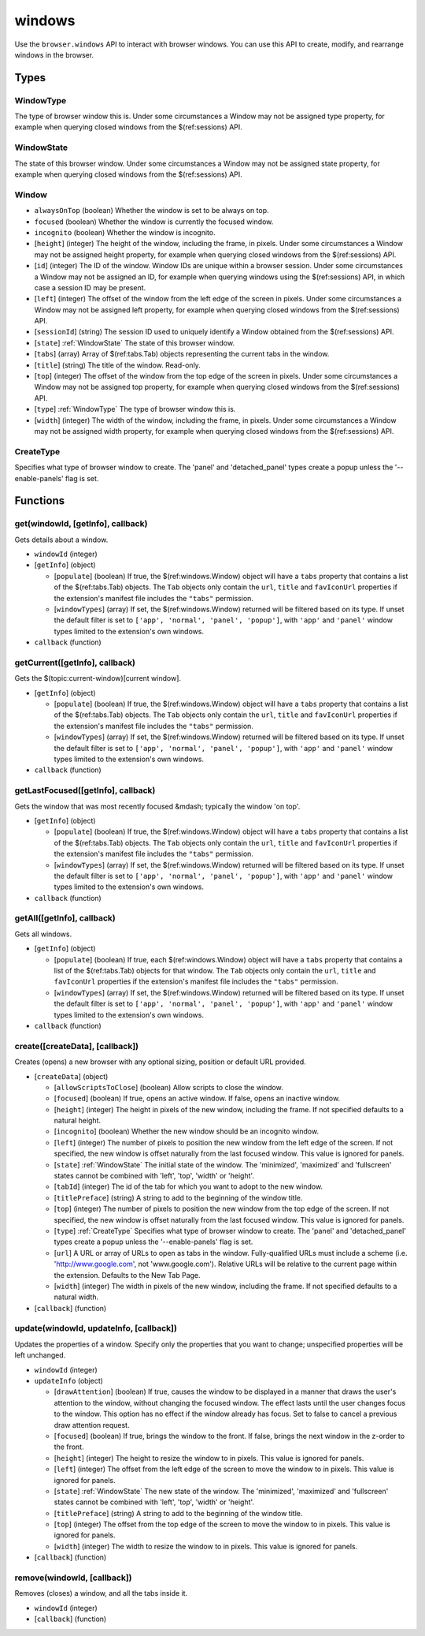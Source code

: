 =======
windows
=======

Use the ``browser.windows`` API to interact with browser windows. You can use this API to create, modify, and rearrange windows in the browser.

Types
=====

.. _WindowType:

WindowType
----------

The type of browser window this is. Under some circumstances a Window may not be assigned type property, for example when querying closed windows from the $(ref:sessions) API.

.. _WindowState:

WindowState
-----------

The state of this browser window. Under some circumstances a Window may not be assigned state property, for example when querying closed windows from the $(ref:sessions) API.

.. _Window:

Window
------

- ``alwaysOnTop`` (boolean) Whether the window is set to be always on top.
- ``focused`` (boolean) Whether the window is currently the focused window.
- ``incognito`` (boolean) Whether the window is incognito.
- [``height``] (integer) The height of the window, including the frame, in pixels. Under some circumstances a Window may not be assigned height property, for example when querying closed windows from the $(ref:sessions) API.
- [``id``] (integer) The ID of the window. Window IDs are unique within a browser session. Under some circumstances a Window may not be assigned an ID, for example when querying windows using the $(ref:sessions) API, in which case a session ID may be present.
- [``left``] (integer) The offset of the window from the left edge of the screen in pixels. Under some circumstances a Window may not be assigned left property, for example when querying closed windows from the $(ref:sessions) API.
- [``sessionId``] (string) The session ID used to uniquely identify a Window obtained from the $(ref:sessions) API.
- [``state``] :ref:`WindowState` The state of this browser window.
- [``tabs``] (array) Array of $(ref:tabs.Tab) objects representing the current tabs in the window.
- [``title``] (string) The title of the window. Read-only.
- [``top``] (integer) The offset of the window from the top edge of the screen in pixels. Under some circumstances a Window may not be assigned top property, for example when querying closed windows from the $(ref:sessions) API.
- [``type``] :ref:`WindowType` The type of browser window this is.
- [``width``] (integer) The width of the window, including the frame, in pixels. Under some circumstances a Window may not be assigned width property, for example when querying closed windows from the $(ref:sessions) API.

.. _CreateType:

CreateType
----------

Specifies what type of browser window to create. The 'panel' and 'detached_panel' types create a popup unless the '--enable-panels' flag is set.

Functions
=========

get(windowId, [getInfo], callback)
----------------------------------

Gets details about a window.

- ``windowId`` (integer)
- [``getInfo``] (object) 

  - [``populate``] (boolean) If true, the $(ref:windows.Window) object will have a ``tabs`` property that contains a list of the $(ref:tabs.Tab) objects. The ``Tab`` objects only contain the ``url``, ``title`` and ``favIconUrl`` properties if the extension's manifest file includes the ``"tabs"`` permission.
  - [``windowTypes``] (array) If set, the $(ref:windows.Window) returned will be filtered based on its type. If unset the default filter is set to ``['app', 'normal', 'panel', 'popup']``, with ``'app'`` and ``'panel'`` window types limited to the extension's own windows.

- ``callback`` (function)

getCurrent([getInfo], callback)
-------------------------------

Gets the $(topic:current-window)[current window].

- [``getInfo``] (object) 

  - [``populate``] (boolean) If true, the $(ref:windows.Window) object will have a ``tabs`` property that contains a list of the $(ref:tabs.Tab) objects. The ``Tab`` objects only contain the ``url``, ``title`` and ``favIconUrl`` properties if the extension's manifest file includes the ``"tabs"`` permission.
  - [``windowTypes``] (array) If set, the $(ref:windows.Window) returned will be filtered based on its type. If unset the default filter is set to ``['app', 'normal', 'panel', 'popup']``, with ``'app'`` and ``'panel'`` window types limited to the extension's own windows.

- ``callback`` (function)

getLastFocused([getInfo], callback)
-----------------------------------

Gets the window that was most recently focused &mdash; typically the window 'on top'.

- [``getInfo``] (object) 

  - [``populate``] (boolean) If true, the $(ref:windows.Window) object will have a ``tabs`` property that contains a list of the $(ref:tabs.Tab) objects. The ``Tab`` objects only contain the ``url``, ``title`` and ``favIconUrl`` properties if the extension's manifest file includes the ``"tabs"`` permission.
  - [``windowTypes``] (array) If set, the $(ref:windows.Window) returned will be filtered based on its type. If unset the default filter is set to ``['app', 'normal', 'panel', 'popup']``, with ``'app'`` and ``'panel'`` window types limited to the extension's own windows.

- ``callback`` (function)

getAll([getInfo], callback)
---------------------------

Gets all windows.

- [``getInfo``] (object) 

  - [``populate``] (boolean) If true, each $(ref:windows.Window) object will have a ``tabs`` property that contains a list of the $(ref:tabs.Tab) objects for that window. The ``Tab`` objects only contain the ``url``, ``title`` and ``favIconUrl`` properties if the extension's manifest file includes the ``"tabs"`` permission.
  - [``windowTypes``] (array) If set, the $(ref:windows.Window) returned will be filtered based on its type. If unset the default filter is set to ``['app', 'normal', 'panel', 'popup']``, with ``'app'`` and ``'panel'`` window types limited to the extension's own windows.

- ``callback`` (function)

create([createData], [callback])
--------------------------------

Creates (opens) a new browser with any optional sizing, position or default URL provided.

- [``createData``] (object)

  - [``allowScriptsToClose``] (boolean) Allow scripts to close the window.
  - [``focused``] (boolean) If true, opens an active window. If false, opens an inactive window.
  - [``height``] (integer) The height in pixels of the new window, including the frame. If not specified defaults to a natural height.
  - [``incognito``] (boolean) Whether the new window should be an incognito window.
  - [``left``] (integer) The number of pixels to position the new window from the left edge of the screen. If not specified, the new window is offset naturally from the last focused window. This value is ignored for panels.
  - [``state``] :ref:`WindowState` The initial state of the window. The 'minimized', 'maximized' and 'fullscreen' states cannot be combined with 'left', 'top', 'width' or 'height'.
  - [``tabId``] (integer) The id of the tab for which you want to adopt to the new window.
  - [``titlePreface``] (string) A string to add to the beginning of the window title.
  - [``top``] (integer) The number of pixels to position the new window from the top edge of the screen. If not specified, the new window is offset naturally from the last focused window. This value is ignored for panels.
  - [``type``] :ref:`CreateType` Specifies what type of browser window to create. The 'panel' and 'detached_panel' types create a popup unless the '--enable-panels' flag is set.
  - [``url``] A URL or array of URLs to open as tabs in the window. Fully-qualified URLs must include a scheme (i.e. 'http://www.google.com', not 'www.google.com'). Relative URLs will be relative to the current page within the extension. Defaults to the New Tab Page.
  - [``width``] (integer) The width in pixels of the new window, including the frame. If not specified defaults to a natural width.

- [``callback``] (function)

update(windowId, updateInfo, [callback])
----------------------------------------

Updates the properties of a window. Specify only the properties that you want to change; unspecified properties will be left unchanged.

- ``windowId`` (integer)
- ``updateInfo`` (object)

  - [``drawAttention``] (boolean) If true, causes the window to be displayed in a manner that draws the user's attention to the window, without changing the focused window. The effect lasts until the user changes focus to the window. This option has no effect if the window already has focus. Set to false to cancel a previous draw attention request.
  - [``focused``] (boolean) If true, brings the window to the front. If false, brings the next window in the z-order to the front.
  - [``height``] (integer) The height to resize the window to in pixels. This value is ignored for panels.
  - [``left``] (integer) The offset from the left edge of the screen to move the window to in pixels. This value is ignored for panels.
  - [``state``] :ref:`WindowState` The new state of the window. The 'minimized', 'maximized' and 'fullscreen' states cannot be combined with 'left', 'top', 'width' or 'height'.
  - [``titlePreface``] (string) A string to add to the beginning of the window title.
  - [``top``] (integer) The offset from the top edge of the screen to move the window to in pixels. This value is ignored for panels.
  - [``width``] (integer) The width to resize the window to in pixels. This value is ignored for panels.

- [``callback``] (function)

remove(windowId, [callback])
----------------------------

Removes (closes) a window, and all the tabs inside it.

- ``windowId`` (integer)
- [``callback``] (function)

